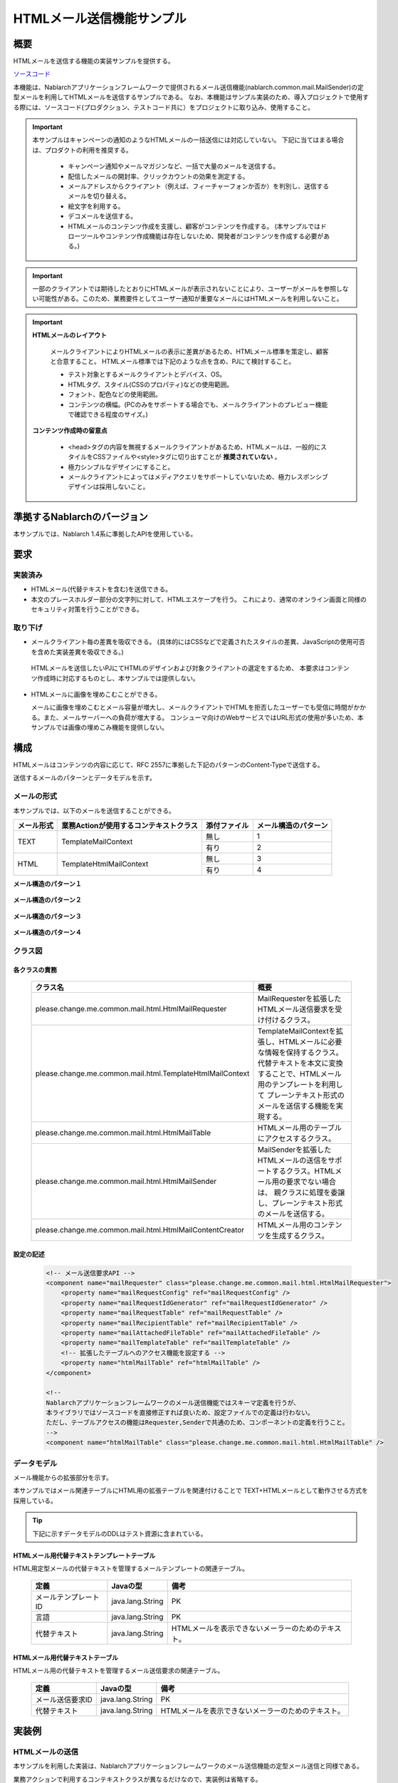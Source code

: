 ===========================
HTMLメール送信機能サンプル
===========================

概要
====

HTMLメールを送信する機能の実装サンプルを提供する。

`ソースコード <https://github.com/nablarch/nablarch-biz-sample-all>`_

本機能は、Nablarchアプリケーションフレームワークで提供されるメール送信機能(nablarch.common.mail.MailSender)の定型メールを利用してHTMLメールを送信するサンプルである。
なお、本機能はサンプル実装のため、導入プロジェクトで使用する際には、ソースコード(プロダクション、テストコード共に）をプロジェクトに取り込み、使用すること。


.. important::
  
  本サンプルはキャンペーンの通知のようなHTMLメールの一括送信には対応していない。
  下記に当てはまる場合は、プロダクトの利用を推奨する。
  
    * キャンペーン通知やメールマガジンなど、一括で大量のメールを送信する。
    * 配信したメールの開封率、クリックカウントの効果を測定する。
    * メールアドレスからクライアント（例えば、フィーチャーフォンか否か）を判別し、送信するメールを切り替える。
    * 絵文字を利用する。
    * デコメールを送信する。
    * HTMLメールのコンテンツ作成を支援し、顧客がコンテンツを作成する。
      (本サンプルではドローツールやコンテンツ作成機能は存在しないため、開発者がコンテンツを作成する必要がある。)

.. important::

   一部のクライアントでは期待したとおりにHTMLメールが表示されないことにより、ユーザーがメールを参照しない可能性がある。このため、業務要件としてユーザー通知が重要なメールにはHTMLメールを利用しないこと。


.. important::

   **HTMLメールのレイアウト**

    メールクライアントによりHTMLメールの表示に差異があるため、HTMLメール標準を策定し、顧客と合意すること。
    HTMLメール標準では下記のような点を含め、PJにて検討すること。

    * テスト対象とするメールクライアントとデバイス、OS。
    * HTMLタグ、スタイル(CSSのプロパティ)などの使用範囲。
    * フォント、配色などの使用範囲。
    * コンテンツの横幅。(PCのみをサポートする場合でも、メールクライアントのプレビュー機能で確認できる程度のサイズ。)

   **コンテンツ作成時の留意点**

    * <head>タグの内容を無視するメールクライアントがあるため、HTMLメールは、一般的にスタイルをCSSファイルや<style>タグに切り出すことが **推奨されていない** 。

    * 極力シンプルなデザインにすること。

    * メールクライアントによってはメディアクエリをサポートしていないため、極力レスポンシブデザインは採用しないこと。


準拠するNablarchのバージョン
============================

本サンプルでは、Nablarch 1.4系に準拠したAPIを使用している。



要求
====

実装済み
--------
* HTMLメール(代替テキストを含む)を送信できる。
* 本文のプレースホルダー部分の文字列に対して、HTMLエスケープを行う。
  これにより、通常のオンライン画面と同様のセキュリティ対策を行うことができる。

取り下げ
--------
* メールクライアント毎の差異を吸収できる。
  (具体的にはCSSなどで定義されたスタイルの差異、JavaScriptの使用可否を含めた実装差異を吸収できる。)

 HTMLメールを送信したいPJにてHTMLのデザインおよび対象クライアントの選定をするため、
 本要求はコンテンツ作成時に対応するものとし、本サンプルでは提供しない。
  

* HTMLメールに画像を埋めこむことができる。
  
  メールに画像を埋めこむとメール容量が増大し、メールクライアントでHTMLを拒否したユーザーでも受信に時間がかかる。また、メールサーバーへの負荷が増大する。
  コンシューマ向けのWebサービスではURL形式の使用が多いため、本サンプルでは画像の埋めこみ機能を提供しない。

構成
============

HTMLメールはコンテンツの内容に応じて、RFC 2557に準拠した下記のパターンのContent-Typeで送信する。

送信するメールのパターンとデータモデルを示す。

メールの形式
------------

本サンプルでは、以下のメールを送信することができる。

+-------------+----------------------------------------+--------------+----------------------+
| メール形式  | 業務Actionが使用するコンテキストクラス | 添付ファイル | メール構造のパターン |
+=============+========================================+==============+======================+
| TEXT        | TemplateMailContext                    | 無し         | 1                    |
|             |                                        +--------------+----------------------+
|             |                                        | 有り         | 2                    |
+-------------+----------------------------------------+--------------+----------------------+
| HTML        | TemplateHtmlMailContext                | 無し         | 3                    |
|             |                                        +--------------+----------------------+
|             |                                        | 有り         | 4                    |
+-------------+----------------------------------------+--------------+----------------------+

**メール構造のパターン１**
 
 .. image:: _images/Mail_Pattern01.jpg
    :scale: 70
 
 
**メール構造のパターン２**

 .. image:: _images/Mail_Pattern02.jpg
    :scale: 70


**メール構造のパターン３**

 .. image:: _images/Mail_Pattern03.jpg
    :scale: 70


**メール構造のパターン４**

 .. image:: _images/Mail_Pattern04.jpg
    :scale: 70

クラス図
--------

 .. image:: _images/HtmlMail_ClassDiagram.png
    :height: 30em
    :width:  60em
 

各クラスの責務
^^^^^^^^^^^^^^^^

  ==============================================================  ==============================================================================================
  クラス名                                                        概要
  ==============================================================  ==============================================================================================
  please.change.me.common.mail.html.HtmlMailRequester             MailRequesterを拡張したHTMLメール送信要求を受け付けるクラス。
  please.change.me.common.mail.html.TemplateHtmlMailContext       TemplateMailContextを拡張し、HTMLメールに必要な情報を保持するクラス。
                                                                  代替テキストを本文に変換することで、HTMLメール用のテンプレートを利用して
                                                                  プレーンテキスト形式のメールを送信する機能を実現する。
  please.change.me.common.mail.html.HtmlMailTable                 HTMLメール用のテーブルにアクセスするクラス。
  please.change.me.common.mail.html.HtmlMailSender                MailSenderを拡張したHTMLメールの送信をサポートするクラス。HTMLメール用の要求でない場合は、
                                                                  親クラスに処理を委譲し、プレーンテキスト形式のメールを送信する。
  please.change.me.common.mail.html.HtmlMailContentCreator        HTMLメール用のコンテンツを生成するクラス。
  ==============================================================  ==============================================================================================

設定の記述
^^^^^^^^^^^

 .. code-block:: xml

    <!-- メール送信要求API -->
    <component name="mailRequester" class="please.change.me.common.mail.html.HtmlMailRequester">
        <property name="mailRequestConfig" ref="mailRequestConfig" />
        <property name="mailRequestIdGenerator" ref="mailRequestIdGenerator" />
        <property name="mailRequestTable" ref="mailRequestTable" />
        <property name="mailRecipientTable" ref="mailRecipientTable" />
        <property name="mailAttachedFileTable" ref="mailAttachedFileTable" />
        <property name="mailTemplateTable" ref="mailTemplateTable" />
        <!-- 拡張したテーブルへのアクセス機能を設定する -->
        <property name="htmlMailTable" ref="htmlMailTable" />
    </component>

    <!-- 
    Nablarchアプリケーションフレームワークのメール送信機能ではスキーマ定義を行うが、
    本ライブラリではソースコードを直接修正すれば良いため、設定ファイルでの定義は行わない。
    ただし、テーブルアクセスの機能はRequester,Senderで共通のため、コンポーネントの定義を行うこと。
    -->
    <component name="htmlMailTable" class="please.change.me.common.mail.html.HtmlMailTable" />



データモデル
------------

メール機能からの拡張部分を示す。

本サンプルではメール関連テーブルにHTML用の拡張テーブルを関連付けることで
TEXT+HTMLメールとして動作させる方式を採用している。

.. tip::

  下記に示すデータモデルのDDLはテスト資源に含まれている。

HTMLメール用代替テキストテンプレートテーブル
^^^^^^^^^^^^^^^^^^^^^^^^^^^^^^^^^^^^^^^^^^^^

HTML用定型メールの代替テキストを管理するメールテンプレートの関連テーブル。

  ======================== ================ ==============================================================================================================
  定義                     Javaの型         備考
  ======================== ================ ==============================================================================================================
  メールテンプレートID     java.lang.String | PK
  言語                     java.lang.String | PK
  代替テキスト             java.lang.String | HTMLメールを表示できないメーラーのためのテキスト。
  ======================== ================ ==============================================================================================================


HTMLメール用代替テキストテーブル
^^^^^^^^^^^^^^^^^^^^^^^^^^^^^^^^^^^

HTMLメール用の代替テキストを管理するメール送信要求の関連テーブル。

  ======================== ================== ======================================================================================================================
  定義                     Javaの型           備考
  ======================== ================== ======================================================================================================================
  メール送信要求ID         java.lang.String   | PK
  代替テキスト             java.lang.String   | HTMLメールを表示できないメーラーのためのテキスト。
  ======================== ================== ======================================================================================================================

実装例
======

HTMLメールの送信
----------------

本サンプルを利用した実装は、Nablarchアプリケーションフレームワークのメール送信機能の定型メール送信と同様である。

業務アクションで利用するコンテキストクラスが異なるだけなので、実装例は省略する。



コンテンツの動的な切替
-----------------------
HTML用のテンプレートを利用して、業務アクションなどから動的にHTML形式とTEXT形式を切り替える実装のサンプルを提示する。

切替方法
^^^^^^^^^

 メール送信要求時、TemplateHtmlMailContextのcontentTypeに **プレーンテキスト** を指定した場合、
 代替テキストを本文に差し替える。

 +--------------------------+----------------+-------------------------------------------+----------------+
 | コンテキストクラス       | 指定されたType | 本文への移送元                            | Content-Type   |
 +==========================+================+===========================================+================+
 | TemplateMailContext      | \-             | メールテンプレート.本文                   | text/plain     |
 +--------------------------+----------------+-------------------------------------------+----------------+
 | TemplateHtmlMailContext  | *text/plain*   | *代替テキストテンプレート.代替テキスト*   | *text/plain*   |
 +                          +----------------+-------------------------------------------+----------------+
 |                          | text/html      | メールテンプレート.本文                   | text/html      |
 +--------------------------+----------------+-------------------------------------------+----------------+

 .. code-block:: java
 
    public HttpResponse doSendMail(HttpRequest req, ExecutionContext ctx) {
        MailSampleForm form = MailSampleForm.validate(req, "mail");
        TemplateHtmlMailContext mail = new TemplateHtmlMailContext();
        // このとき、ユーザーがContentType.PLAINを選択していれば、代替テキストが本文に切り替わる。
        mail.setContentType(form.getType()); 
        // その他のプロパティを設定し、MailRequesterを呼び出す。
    }


電子署名の併用
---------------

電子署名を利用する場合は、電子署名の拡張サンプルとHTMLメールサンプルを併用する。

  * メール送信要求の登録処理は本サンプルを利用する。
  * メール送信バッチについては、本サンプルが提供するHtmlMailContentCreatorクラスを利用して、HTMLメールのコンテンツを作成できるように電子署名の拡張サンプル(SMIMESignedMailSender)を拡張し、利用する。

実装イメージを下記に示す。

.. code-block:: java

    @Override
    protected void addBodyContent(MimeMessage mimeMessage, MailRequestTable.MailRequest mailRequest,
            List<? extends MailAttachedFileTable.MailAttachedFile> attachedFiles, ExecutionContext context) throws MessagingException {

        String mailSendPatternId = context.getSessionScopedVar("mailSendPatternId");
        Map<String, CertificateWrapper> certificateChain = SystemRepository.get(CERTIFICATE_REPOSITORY_KEY);
        CertificateWrapper certificateWrapper = certificateChain.get(mailSendPatternId);

        try {
            // 電子署名を生成するジェネレータの設定を行う。
            SMIMESignedGenerator smimeSignedGenerator = new SMIMESignedGenerator();
            // ---中略---

            // HTMLメールとの分岐
            MimeBodyPart bodyPart;
            HtmlMailTable htmlTable = SystemRepository.get("htmlMailTable");
            SqlRow alternativeText = htmlTable.findAlternativeText(mailRequest.getMailRequestId());
            if (alternativeText != null) {
                bodyPart = new MimeBodyPart();
                bodyPart.setContent(HtmlMailContentCreator.create(mailRequest.getMailBody(), mailRequest.getCharset(),
                                                                  alternativeText.getString("alternativeText"), attachedFiles));
                mimeMessage.setContent(smimeSignedGenerator.generate(bodyPart));
            } else {
              // SMIMESignedMailSenderの実装
              bodyPart = new MimeBodyPart();
              bodyPart.setText(mailRequest.getMailBody(), mailRequest.getCharset());
              // ---後略---
        } catch (Exception e) {
            MailConfig mailConfig = SystemRepository.get("mailConfig");
            String mailRequestId = mailRequest.getMailRequestId();

            throw new TransactionAbnormalEnd(
                    mailConfig.getAbnormalEndExitCode(), e,
                    mailConfig.getSendFailureCode(), mailRequestId);
        }
    }



タグを埋めこむ
--------------

.. important::

  タグの埋めこみは、下記の点から提供時には実装しておらず、推奨もしていない。
 
    * HTMLメールのレイアウト確認が困難になる
    * セキュリティ対策もPJにて実施する必要がある

  そのため、安易に利用せず、テンプレートを複数用意することで対応できないか検討すること。
  ※テンプレートの作成コストでセキュリティ上のリスクを補填できる点も考慮すること。

Nablarchが提供するサンプルでは、HTMLエスケープを強制するため、動的にHTMLタグをテンプレートに埋めこむことはできない。

動的に埋めこむ必要がある場合は、PJにてTemplateHtmlMailContextを修正し、TemplateMailContext#setReplaceKeyValueを呼び出すAPIを追加すること。

.. code-block:: java

  // HTMLエスケープをせずにタグを埋めこむ。
  public void setReplaceKeyRawValue(String key, String tag) {
      super.setReplaceKeyValue(key, tag);
  }

.. tip::

 HTMLメールのテストは通常のメールと同様のテストを行う。
  
  * HTMLテキストはメール送信要求のテーブルを検証する。
  * 実際のメールクライアントでのレイアウト確認は送信バッチを利用して、メールを送信して確認する。

